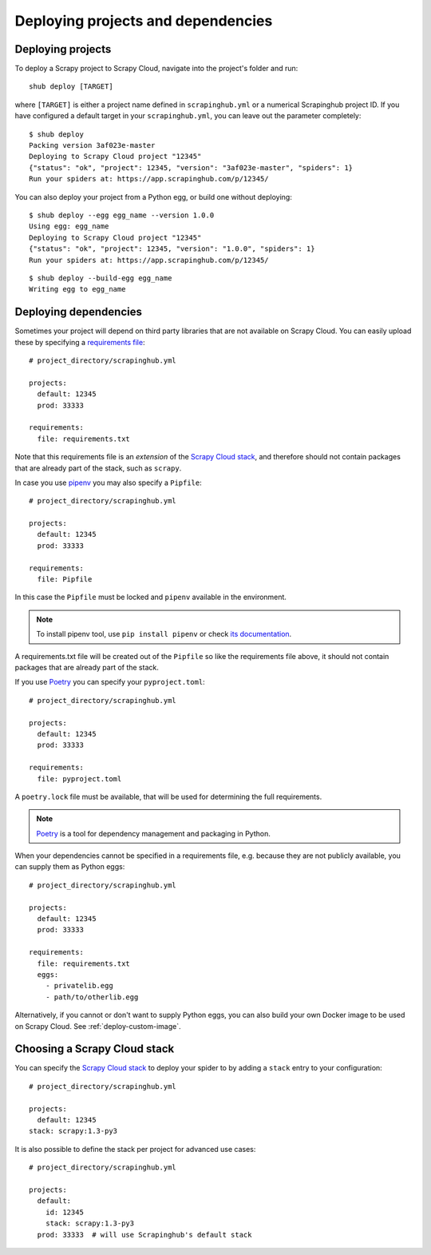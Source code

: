 .. _deploying:

===================================
Deploying projects and dependencies
===================================

Deploying projects
------------------

To deploy a Scrapy project to Scrapy Cloud, navigate into the project's folder
and run::

    shub deploy [TARGET]

where ``[TARGET]`` is either a project name defined in ``scrapinghub.yml`` or a
numerical Scrapinghub project ID. If you have configured a default target in
your ``scrapinghub.yml``, you can leave out the parameter completely::

    $ shub deploy
    Packing version 3af023e-master
    Deploying to Scrapy Cloud project "12345"
    {"status": "ok", "project": 12345, "version": "3af023e-master", "spiders": 1}
    Run your spiders at: https://app.scrapinghub.com/p/12345/

You can also deploy your project from a Python egg, or build one without
deploying::

    $ shub deploy --egg egg_name --version 1.0.0
    Using egg: egg_name
    Deploying to Scrapy Cloud project "12345"
    {"status": "ok", "project": 12345, "version": "1.0.0", "spiders": 1}
    Run your spiders at: https://app.scrapinghub.com/p/12345/

::

    $ shub deploy --build-egg egg_name
    Writing egg to egg_name


.. _deploying-dependencies:

Deploying dependencies
----------------------

Sometimes your project will depend on third party libraries that are not
available on Scrapy Cloud. You can easily upload these by specifying a
`requirements file`_::

    # project_directory/scrapinghub.yml

    projects:
      default: 12345
      prod: 33333

    requirements:
      file: requirements.txt

Note that this requirements file is an *extension* of the `Scrapy Cloud
stack`_, and therefore should not contain packages that are already part of the
stack, such as ``scrapy``.

In case you use `pipenv`_ you may also specify a ``Pipfile``::

    # project_directory/scrapinghub.yml

    projects:
      default: 12345
      prod: 33333

    requirements:
      file: Pipfile

In this case the ``Pipfile`` must be locked and ``pipenv`` available in the 
environment.

.. note::

    To install pipenv tool, use ``pip install pipenv`` or check `its documentation
    <https://pipenv.readthedocs.io/>`_.

A requirements.txt file will be created out of the ``Pipfile`` so like the
requirements file above, it should not contain packages that are already part
of the stack.

If you use `Poetry`_ you can specify your ``pyproject.toml``::

    # project_directory/scrapinghub.yml

    projects:
      default: 12345
      prod: 33333

    requirements:
      file: pyproject.toml

A ``poetry.lock`` file must be available, that will be used for determining the
full requirements.

.. note::

    `Poetry`_ is a tool for dependency management and packaging in Python.

When your dependencies cannot be specified in a requirements file, e.g.
because they are not publicly available, you can supply them as Python eggs::

    # project_directory/scrapinghub.yml

    projects:
      default: 12345
      prod: 33333

    requirements:
      file: requirements.txt
      eggs:
        - privatelib.egg
        - path/to/otherlib.egg

Alternatively, if you cannot or don't want to supply Python eggs, you can also
build your own Docker image to be used on Scrapy Cloud. See
:ref:`deploy-custom-image`.

.. _requirements file: https://pip.pypa.io/en/stable/user_guide/#requirements-files

.. _pipenv: https://github.com/pypa/pipenv

.. _Poetry: https://poetry.eustace.io/

.. _choose-custom-stack:

Choosing a Scrapy Cloud stack
-----------------------------

You can specify the `Scrapy Cloud stack`_ to deploy your spider to by adding a
``stack`` entry to your configuration::

    # project_directory/scrapinghub.yml

    projects:
      default: 12345
    stack: scrapy:1.3-py3

It is also possible to define the stack per project for advanced use cases::

    # project_directory/scrapinghub.yml

    projects:
      default:
        id: 12345
        stack: scrapy:1.3-py3
      prod: 33333  # will use Scrapinghub's default stack

.. _`Scrapy Cloud stack`: https://helpdesk.scrapinghub.com/support/solutions/articles/22000200402-scrapy-cloud-stacks
